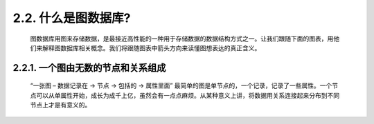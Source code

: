 2.2. 什么是图数据库?
===================

    图数据库用图来存储数据，是最接近高性能的一种用于存储数据的数据结构方式之一。让我们跟随下面的图表，用他们来解释图数据库相关概念。我们将跟随图表中箭头方向来读懂图想表达的真正含义。
    
    
2.2.1. 一个图由无数的节点和关系组成
---------------------------------

    “一张图 – 数据记录在 → 节点 → 包括的 → 属性里面”
    最简单的图是单节点的，一个记录，记录了一些属性。一个节点可以从单属性开始，成长为成千上亿，虽然会有一点点麻烦。从某种意义上讲，将数据用关系连接起来分布到不同节点上才是有意义的。

    .. image:: http://docs.neo4j.org.cn/images/graphdb-GVE.svg.png
    
    